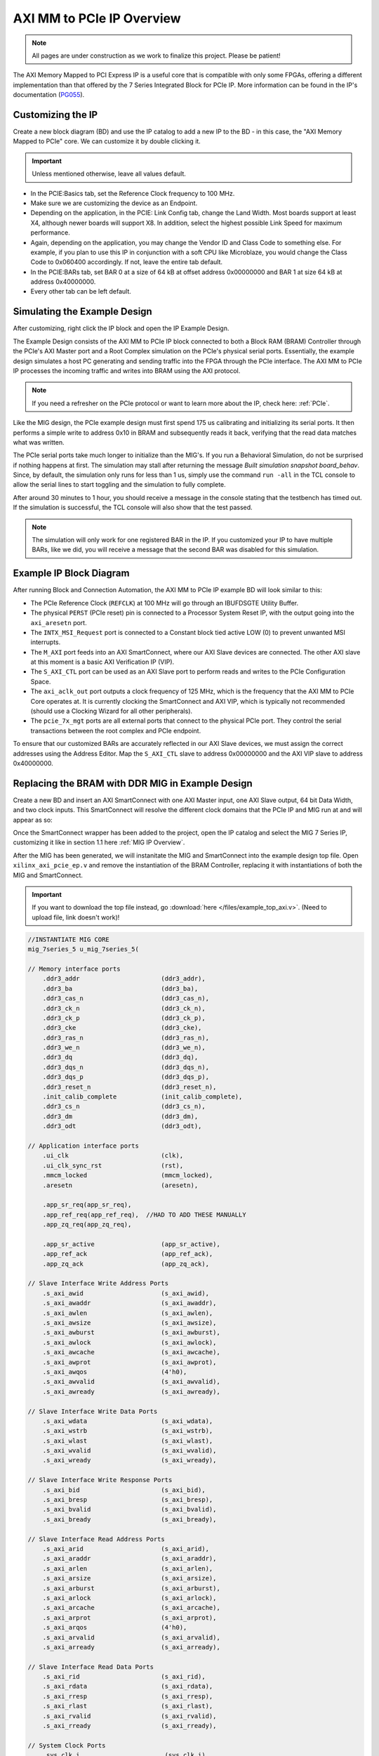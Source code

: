 .. _AXI_PCIe:

==========================
AXI MM to PCIe IP Overview
==========================
.. Note:: All pages are under construction as we work to finalize this project. Please be patient! 

The AXI Memory Mapped to PCI Express IP is a useful core that is compatible with only some FPGAs, 
offering a different implementation than that offered by the 7 Series Integrated Block for 
PCIe IP. More information can be found in the IP's documentation (`PG055`_).

Customizing the IP
------------------

Create a new block diagram (BD) and use the IP catalog to add a new IP to the BD - in this case, the 
"AXI Memory Mapped to PCIe" core. We can customize it by double clicking it. 

.. Important:: Unless mentioned otherwise, leave all values default.

-   In the PCIE:Basics tab, set the Reference Clock frequency to 100 MHz.

-   Make sure we are customizing the device as an Endpoint. 

-   Depending on the application, in the PCIE: Link Config tab, change the Land Width. Most boards
    support at least X4, although newer boards will support X8. In addition, select the highest possible 
    Link Speed for maximum performance.

-   Again, depending on the application, you may change the Vendor ID and Class Code to something else.
    For example, if you plan to use this IP in conjunction with a soft CPU like Microblaze, you would
    change the Class Code to 0x060400 accordingly. If not, leave the entire tab default. 

-   In the PCIE:BARs tab, set BAR 0 at a size of 64 kB at offset address 0x00000000 and BAR 1 at 
    size 64 kB at address 0x40000000.

-   Every other tab can be left default.

Simulating the Example Design
-----------------------------

After customizing, right click the IP block and open the IP Example Design. 

The Example Design consists of the AXI MM to PCIe IP block connected to both a Block RAM (BRAM) 
Controller through the PCIe's AXI Master port and a Root Complex simulation on the PCIe's physical
serial ports. Essentially, the example design simulates a host PC generating and sending traffic
into the FPGA through the PCIe interface. The AXI MM to PCIe IP processes the incoming traffic 
and writes into BRAM using the AXI protocol. 

.. image:: /images/pcie/example_bd.png

.. Note:: If you need a refresher on the PCIe protocol or want to learn more about the IP, check here: :ref:`PCIe`.

Like the MIG design, the PCIe example design must first spend 175 us calibrating and initializing
its serial ports. It then performs a simple write to address 0x10 in BRAM and subsequently reads
it back, verifying that the read data matches what was written. 

The PCIe serial ports take much longer to initialize than the MIG's. If you run a Behavioral Simulation,
do not be surprised if nothing happens at first. The simulation may stall after returning the message
*Built simulation snapshot board_behav*. Since, by default, the simulation only runs for less
than 1 us, simply use the command ``run -all`` in the TCL console to allow the serial lines to start
toggling and the simulation to fully complete. 

After around 30 minutes to 1 hour, you should receive a message in the console stating that the testbench
has timed out. If the simulation is successful, the TCL console will also show that the test passed.

.. Note:: The simulation will only work for one registered BAR in the IP. If you customized your IP to have multiple BARs, like we did, you will receive a message that the second BAR was disabled for this simulation.

.. code-block:: TCL
    :emphasize-lines: 6, 8

    [   207869316] : TSK_PARSE_FRAME on Receive
    [   209749220] : Transmitting TLPs to Memory 32 Space BAR 0
    [   209767229] : TSK_PARSE_FRAME on Transmit
    [   209805308] : TSK_PARSE_FRAME on Transmit
    [   212125269] : TSK_PARSE_FRAME on Receive
    [   213797220] : Test PASSED --- Write Data: 01020304 successfully received
    [   213837220] : Finished transmission of PCI-Express TLPs
    Test Completed Successfully
    $finish called at time 213837220 ps : File "..."
..

Example IP Block Diagram
------------------------

After running Block and Connection Automation, the AXI MM to PCIe IP example BD will look
similar to this:

.. image:: /images/pcie/example_ip_bd.png

-   The PCIe Reference Clock (``REFCLK``) at 100 MHz will go through an IBUFDSGTE Utility Buffer.

-   The physical ``PERST`` (PCIe reset) pin is connected to a Processor System Reset IP, 
    with the output going into the ``axi_aresetn`` port.

-   The ``INTX_MSI_Request`` port is connected to a Constant block tied active LOW (0) to prevent 
    unwanted MSI interrupts.

-   The ``M_AXI`` port feeds into an AXI SmartConnect, where our AXI Slave devices are connected. 
    The other AXI slave at this moment is a basic AXI Verification IP (VIP).

-   The ``S_AXI_CTL`` port can be used as an AXI Slave port to perform reads and writes to the PCIe
    Configuration Space.

-   The ``axi_aclk_out`` port outputs a clock frequency of 125 MHz, which is the frequency that the 
    AXI MM to PCIe Core operates at. It is currently clocking the SmartConnect and AXI VIP, which 
    is typically not recommended (should use a Clocking Wizard for all other peripherals).

-   The ``pcie_7x_mgt`` ports are all external ports that connect to the physical PCIe port. They control
    the serial transactions between the root complex and PCIe endpoint.

To ensure that our customized BARs are accurately reflected in our AXI Slave devices, we must assign 
the correct addresses using the Address Editor. Map the ``S_AXI_CTL`` slave to address 0x00000000 and 
the AXI VIP slave to address 0x40000000. 

.. image:: /images/pcie/bd_address_editor.png

Replacing the BRAM with DDR MIG in Example Design
-------------------------------------------------

Create a new BD and insert an AXI SmartConnect with one AXI Master input, one AXI Slave output,
64 bit Data Width, and two clock inputs. This SmartConnect will resolve the different clock domains 
that the PCIe IP and MIG run at and will appear as so:

.. image:: /images/pcie/smartconnect_ip.png

Once the SmartConnect wrapper has been added to the project, open the IP catalog and select
the MIG 7 Series IP, customizing it like in section 1.1 here :ref:`MIG IP Overview`.

After the MIG has been generated, we will instanitate the MIG and SmartConnect into the example
design top file. Open ``xilinx_axi_pcie_ep.v`` and remove the instantiation of the BRAM Controller,
replacing it with instantiations of both the MIG and SmartConnect. 

.. Important:: If you want to download the top file instead, go :download:`here </files/example_top_axi.v>`. (Need to upload file, link doesn't work)!

.. code-block:: verilog

    //INSTANTIATE MIG CORE
    mig_7series_5 u_mig_7series_5(

    // Memory interface ports
        .ddr3_addr                      (ddr3_addr),
        .ddr3_ba                        (ddr3_ba),
        .ddr3_cas_n                     (ddr3_cas_n),
        .ddr3_ck_n                      (ddr3_ck_n),
        .ddr3_ck_p                      (ddr3_ck_p),
        .ddr3_cke                       (ddr3_cke),
        .ddr3_ras_n                     (ddr3_ras_n),
        .ddr3_we_n                      (ddr3_we_n),
        .ddr3_dq                        (ddr3_dq),
        .ddr3_dqs_n                     (ddr3_dqs_n),
        .ddr3_dqs_p                     (ddr3_dqs_p),
        .ddr3_reset_n                   (ddr3_reset_n),
        .init_calib_complete            (init_calib_complete),
        .ddr3_cs_n                      (ddr3_cs_n),
        .ddr3_dm                        (ddr3_dm),
        .ddr3_odt                       (ddr3_odt),

    // Application interface ports
        .ui_clk                         (clk),
        .ui_clk_sync_rst                (rst),
        .mmcm_locked                    (mmcm_locked),
        .aresetn                        (aresetn),
        
        .app_sr_req(app_sr_req),
        .app_ref_req(app_ref_req),  //HAD TO ADD THESE MANUALLY
        .app_zq_req(app_zq_req),
        
        .app_sr_active                  (app_sr_active),
        .app_ref_ack                    (app_ref_ack),
        .app_zq_ack                     (app_zq_ack),

    // Slave Interface Write Address Ports
        .s_axi_awid                     (s_axi_awid),
        .s_axi_awaddr                   (s_axi_awaddr),
        .s_axi_awlen                    (s_axi_awlen),
        .s_axi_awsize                   (s_axi_awsize),
        .s_axi_awburst                  (s_axi_awburst),
        .s_axi_awlock                   (s_axi_awlock),
        .s_axi_awcache                  (s_axi_awcache),
        .s_axi_awprot                   (s_axi_awprot),
        .s_axi_awqos                    (4'h0),
        .s_axi_awvalid                  (s_axi_awvalid),
        .s_axi_awready                  (s_axi_awready),

    // Slave Interface Write Data Ports
        .s_axi_wdata                    (s_axi_wdata),
        .s_axi_wstrb                    (s_axi_wstrb),
        .s_axi_wlast                    (s_axi_wlast),
        .s_axi_wvalid                   (s_axi_wvalid),
        .s_axi_wready                   (s_axi_wready),

    // Slave Interface Write Response Ports
        .s_axi_bid                      (s_axi_bid),
        .s_axi_bresp                    (s_axi_bresp),
        .s_axi_bvalid                   (s_axi_bvalid),
        .s_axi_bready                   (s_axi_bready),

    // Slave Interface Read Address Ports
        .s_axi_arid                     (s_axi_arid),
        .s_axi_araddr                   (s_axi_araddr),
        .s_axi_arlen                    (s_axi_arlen),
        .s_axi_arsize                   (s_axi_arsize),
        .s_axi_arburst                  (s_axi_arburst),
        .s_axi_arlock                   (s_axi_arlock),
        .s_axi_arcache                  (s_axi_arcache),
        .s_axi_arprot                   (s_axi_arprot),
        .s_axi_arqos                    (4'h0),
        .s_axi_arvalid                  (s_axi_arvalid),
        .s_axi_arready                  (s_axi_arready),

    // Slave Interface Read Data Ports
        .s_axi_rid                      (s_axi_rid),
        .s_axi_rdata                    (s_axi_rdata),
        .s_axi_rresp                    (s_axi_rresp),
        .s_axi_rlast                    (s_axi_rlast),
        .s_axi_rvalid                   (s_axi_rvalid),
        .s_axi_rready                   (s_axi_rready),

    // System Clock Ports
        .sys_clk_i                       (sys_clk_i),
        .device_temp            (device_temp),
        
        `ifdef SKIP_CALIB
        .calib_tap_req                    (calib_tap_req),
        .calib_tap_load                   (calib_tap_load),
        .calib_tap_addr                   (calib_tap_addr),
        .calib_tap_val                    (calib_tap_val),
        .calib_tap_load_done              (calib_tap_load_done),
        `endif
        
        .sys_rst                        (sys_rst)
    );

    assign s_axi_awid = 4'h0; //tie off unneeded ports to 0
    assign s_axi_arid = 4'h0;
    assign app_sr_req = 1'h0;
    assign app_ref_req = 1'h0;
    assign app_zq_req = 1'h0;

    always @(posedge clk) begin
        aresetn <= ~rst;
    end
    
    //INSTANTIATE AXI SMARTCONNECT MODULE
    design_1_wrapper u_axi_smartconnect(

        //Master ports going into MIG
        .M00_AXI_0_araddr(s_axi_araddr),
        .M00_AXI_0_arburst(s_axi_arburst),
        .M00_AXI_0_arcache(s_axi_arcache),
        .M00_AXI_0_arlen(s_axi_arlen),
        .M00_AXI_0_arlock(s_axi_arlock),
        .M00_AXI_0_arprot(s_axi_arprot),
        //.M00_AXI_0_arqos(s_axi_arqos),
        .M00_AXI_0_arready(s_axi_arready),
        .M00_AXI_0_arsize(s_axi_arsize),
        .M00_AXI_0_arvalid(s_axi_arvalid),
        .M00_AXI_0_awaddr(s_axi_awaddr),
        .M00_AXI_0_awburst(s_axi_awburst),
        .M00_AXI_0_awcache(s_axi_awcache),
        .M00_AXI_0_awlen(s_axi_awlen),
        .M00_AXI_0_awlock(s_axi_awlock),
        .M00_AXI_0_awprot(s_axi_awprot),
        //.M00_AXI_0_awqos(s_axi_awqos),
        .M00_AXI_0_awready(s_axi_awready),
        .M00_AXI_0_awsize(s_axi_awsize),
        .M00_AXI_0_awvalid(s_axi_awvalid),
        .M00_AXI_0_bready(s_axi_bready),
        .M00_AXI_0_bresp(s_axi_bresp),
        .M00_AXI_0_bvalid(s_axi_bvalid),
        .M00_AXI_0_rdata(s_axi_rdata),
        .M00_AXI_0_rlast(s_axi_rlast),
        .M00_AXI_0_rready(s_axi_rready),
        .M00_AXI_0_rresp(s_axi_rresp),
        .M00_AXI_0_rvalid(s_axi_rvalid),
        .M00_AXI_0_wdata(s_axi_wdata),
        .M00_AXI_0_wlast(s_axi_wlast),
        .M00_AXI_0_wready(s_axi_wready),
        .M00_AXI_0_wstrb(s_axi_wstrb),
        .M00_AXI_0_wvalid(s_axi_wvalid),
        
        //Slave ports coming from the PCIE
        .S00_AXI_0_araddr(m_axi_araddr),
        .S00_AXI_0_arburst(m_axi_arburst),
        .S00_AXI_0_arcache(m_axi_arcache),
        .S00_AXI_0_arlen(m_axi_arlen),
        .S00_AXI_0_arlock(m_axi_arlock),
        .S00_AXI_0_arprot(m_axi_arprot),
        //.S00_AXI_0_arqos(m_axi_arqos),
        .S00_AXI_0_arready(m_axi_arready),
        .S00_AXI_0_arsize(m_axi_arsize),
        .S00_AXI_0_arvalid(m_axi_arvalid),
        .S00_AXI_0_awaddr(m_axi_awaddr),
        .S00_AXI_0_awburst(m_axi_awburst),
        .S00_AXI_0_awcache(m_axi_awcache),
        .S00_AXI_0_awlen(m_axi_awlen),
        .S00_AXI_0_awlock(m_axi_awlock),
        .S00_AXI_0_awprot(m_axi_awprot),
        //.S00_AXI_0_awqos(m_axi_awqos),
        .S00_AXI_0_awready(m_axi_awready),
        .S00_AXI_0_awsize(m_axi_awsize),
        .S00_AXI_0_awvalid(m_axi_awvalid),
        .S00_AXI_0_bready(m_axi_bready),
        .S00_AXI_0_bresp(m_axi_bresp),
        .S00_AXI_0_bvalid(m_axi_bvalid),
        .S00_AXI_0_rdata(m_axi_rdata),
        .S00_AXI_0_rlast(m_axi_rlast),
        .S00_AXI_0_rready(m_axi_rready),
        .S00_AXI_0_rresp(m_axi_rresp),
        .S00_AXI_0_rvalid(m_axi_rvalid),
        .S00_AXI_0_wdata(m_axi_wdata),
        .S00_AXI_0_wlast(m_axi_wlast),
        .S00_AXI_0_wready(m_axi_wready),
        .S00_AXI_0_wstrb(m_axi_wstrb),
        .S00_AXI_0_wvalid(m_axi_wvalid),
        
        //Clocks and Resets
        .aclk1_0(clk), //MIG clock (100MHz)
        .aclk_0(axi_aclk_out), //PCIE clock (125MHz)
        .aresetn_0(aresetn) //use MIG reset signal
    );
..

We will also add in the necessary MIG ports and parameters that was present in the MIG example design.

.. code-block:: verilog

    //INSERT PARAMETERS FOR MIG
    
    //***************************************************************************
    // Traffic Gen related parameters
    //***************************************************************************
    parameter BEGIN_ADDRESS         = 32'h00000000,
    parameter END_ADDRESS           = 32'h00ffffff,
    parameter PRBS_EADDR_MASK_POS   = 32'hff000000,
    parameter ENFORCE_RD_WR         = 0,
    parameter ENFORCE_RD_WR_CMD     = 8'h11,
    parameter ENFORCE_RD_WR_PATTERN = 3'b000,
    parameter C_EN_WRAP_TRANS       = 0,
    parameter C_AXI_NBURST_TEST     = 0,

    //***************************************************************************
    // The following parameters refer to width of various ports
    //***************************************************************************
    parameter CK_WIDTH              = 1, // # of CK/CK# outputs to memory.
    parameter nCS_PER_RANK          = 1, // # of unique CS outputs per rank for phy
    parameter CKE_WIDTH             = 1, // # of CKE outputs to memory.
    parameter DM_WIDTH              = 1, // # of DM (data mask)
    parameter ODT_WIDTH             = 1, // # of ODT outputs to memory.
    parameter BANK_WIDTH            = 3, // # of memory Bank Address bits.
    parameter COL_WIDTH             = 10, // # of memory Column Address bits.
    parameter CS_WIDTH              = 1, // # of unique CS outputs to memory.
    parameter DQ_WIDTH              = 8, // # of DQ (data)
    parameter DQS_WIDTH             = 1,
    parameter DQS_CNT_WIDTH         = 1, // = ceil(log2(DQS_WIDTH))
    parameter DRAM_WIDTH            = 8, // # of DQ per DQS
    parameter ECC                   = "OFF",
    parameter ECC_TEST              = "OFF",
    parameter nBANK_MACHS           = 4,
    parameter RANKS                 = 1, // # of Ranks.
    parameter ROW_WIDTH             = 14, // # of memory Row Address bits.
    parameter ADDR_WIDTH            = 28, // # = RANK_WIDTH + BANK_WIDTH + ROW_WIDTH + COL_WIDTH;
                                            // Chip Select is always tied to low for single rank devices
                                            
    //***************************************************************************
    // The following parameters are mode register settings
    //***************************************************************************
    parameter BURST_MODE            = "8",// DDR3 SDRAM:
                                        // Burst Length (Mode Register 0).
                                        // # = "8", "4", "OTF".

    //***************************************************************************
    // The following parameters are multiplier and divisor factors for PLLE2.
    // Based on the selected design frequency these parameters vary.
    //***************************************************************************
    parameter CLKIN_PERIOD          = 5000, // Input Clock Period
    parameter CLKFBOUT_MULT         = 4,// write PLL VCO multiplier
    parameter DIVCLK_DIVIDE         = 1, // write PLL VCO divisor
    parameter CLKOUT0_PHASE         = 315.0,// Phase for PLL output clock (CLKOUT0)
    parameter CLKOUT0_DIVIDE        = 1, // VCO output divisor for PLL output clock (CLKOUT0)
    parameter CLKOUT1_DIVIDE        = 2,// VCO output divisor for PLL output clock (CLKOUT1)
    parameter CLKOUT2_DIVIDE        = 32, // VCO output divisor for PLL output clock (CLKOUT2)
    parameter CLKOUT3_DIVIDE        = 8,// VCO output divisor for PLL output clock (CLKOUT3)
    parameter MMCM_VCO              = 800,// Max Freq (MHz) of MMCM VCO
    parameter MMCM_MULT_F           = 8, // write MMCM VCO multiplier
    parameter MMCM_DIVCLK_DIVIDE    = 1,// write MMCM VCO divisor

    //***************************************************************************
    // Simulation parameters
    //***************************************************************************
    parameter SIMULATION            = "FALSE",
                                        // Should be TRUE during design simulations and
                                        // FALSE during implementations
                                        
    //***************************************************************************
    // IODELAY and PHY related parameters
    //***************************************************************************
    
    
    parameter TCQ_MIG                   = 0.1, //100 ps for MIG
    
    
    parameter DRAM_TYPE             = "DDR3",
    //***************************************************************************
    // System clock frequency parameters
    //***************************************************************************
    parameter nCK_PER_CLK           = 4, // # of memory CKs per fabric CLK

    //***************************************************************************
    // AXI4 Shim parameters
    //***************************************************************************
    parameter C_S_AXI_ID_WIDTH              = 4, // Width of all master and slave ID signals. # = >= 1.
    parameter C_S_AXI_ADDR_WIDTH            = 27,// Width of S_AXI_AWADDR, S_AXI_ARADDR, M_AXI_AWADDR and M_AXI_ARADDR for all SI/MI slots. # = 32.
    parameter C_S_AXI_DATA_WIDTH            = 32, // Width of WDATA and RDATA on SI slot. Must be <= APP_DATA_WIDTH. # = 32, 64, 128, 256.
    parameter C_S_AXI_SUPPORTS_NARROW_BURST = 0, // Indicates whether to instatiate upsizer. Range: 0, 1
    
    //***************************************************************************
    // Debug parameters
    //***************************************************************************
    parameter DEBUG_PORT            = "OFF",// # = "ON" Enable debug signals/controls. "OFF" Disable debug signals/controls.
    parameter RST_ACT_LOW           = 0// =1 for active low reset, =0 for active high.

    ) (

    output  [3:0]    pci_exp_txp,
    output  [3:0]    pci_exp_txn,
    input   [3:0]    pci_exp_rxp,
    input   [3:0]    pci_exp_rxn,

    input                  sys_clk_p,
    input                  sys_clk_n,
    input                  sys_rst_n, //ACTIVE LOW
    
    //INSERT INPUTS/OUTPUTS FOR MIG
    // Inouts

    inout [7:0]                         ddr3_dq,
    inout [0:0]                        ddr3_dqs_n,
    inout [0:0]                        ddr3_dqs_p,
    
    // Outputs
    output [13:0]                       ddr3_addr,
    output [2:0]                      ddr3_ba,
    output                                       ddr3_ras_n,
    output                                       ddr3_cas_n,
    output                                       ddr3_we_n,
    output                                       ddr3_reset_n,
    output [0:0]                        ddr3_ck_p,
    output [0:0]                        ddr3_ck_n,
    output [0:0]                       ddr3_cke,
    output [0:0]                         ddr3_cs_n,
    output [0:0]                        ddr3_dm,
    output [0:0]                       ddr3_odt,

    // Single-ended system clock
    input                                        sys_clk_i,
    output                                       tg_compare_error,
    output                                       init_calib_complete,
    
    // System reset - Default polarity of sys_rst pin is Active Low.
    // System reset polarity will change based on the option 
    // selected in GUI.
    input                                        sys_rst //Active HIGH

    );

    ///////////////////////////

    //INSERT FUNCTIONS FROM MIG TOP FILE
    
    function integer clogb2 (input integer size);
        begin
        size = size - 1;
        for (clogb2=1; size>1; clogb2=clogb2+1)
            size = size >> 1;
        end
    endfunction // clogb2

    function integer STR_TO_INT;
        input [7:0] in;
        begin
        if(in == "8")
            STR_TO_INT = 8;
        else if(in == "4")
            STR_TO_INT = 4;
        else
            STR_TO_INT = 0;
        end
    endfunction
    
    //INSERT LOCALPARAMS FROM MIG TOP FILE
    
    localparam DATA_WIDTH            = 8;
    localparam RANK_WIDTH = clogb2(RANKS);
    localparam PAYLOAD_WIDTH         = (ECC_TEST == "OFF") ? DATA_WIDTH : DQ_WIDTH;
    localparam BURST_LENGTH          = STR_TO_INT(BURST_MODE);
    localparam APP_DATA_WIDTH        = 2 * nCK_PER_CLK * PAYLOAD_WIDTH;
    localparam APP_MASK_WIDTH        = APP_DATA_WIDTH / 8;
    //***************************************************************************
    // Traffic Gen related parameters (derived)
    //***************************************************************************
    localparam  TG_ADDR_WIDTH = ((CS_WIDTH == 1) ? 0 : RANK_WIDTH) + BANK_WIDTH + ROW_WIDTH + COL_WIDTH;
    localparam MASK_SIZE             = DATA_WIDTH/8;
    localparam DBG_WR_STS_WIDTH      = 40;
    localparam DBG_RD_STS_WIDTH      = 40;
    
    //INSERT MIG WIRE DECLARATIONS
    
    wire                              clk;
    wire                              rst;
    wire                              mmcm_locked;
    reg                               aresetn;
    wire                              app_sr_active;
    wire                              app_ref_ack;
    wire                              app_zq_ack;
    wire                              app_rd_data_valid;
    wire [APP_DATA_WIDTH-1:0]         app_rd_data;
    wire                              mem_pattern_init_done;
    wire                              cmd_err;
    wire                              data_msmatch_err;
    wire                              write_err;
    wire                              read_err;
    wire                              test_cmptd;
    wire                              write_cmptd;
    wire                              read_cmptd;
    wire                              cmptd_one_wr_rd;
    
    //ADDITIONAL WIRES NEEDED TO ADD
    wire         app_sr_req;

    wire         app_ref_req;

    wire         app_zq_req;

    // Slave Interface Write Address Ports
    wire [C_S_AXI_ID_WIDTH-1:0]       s_axi_awid;
    wire [C_S_AXI_ADDR_WIDTH-1:0]     s_axi_awaddr;
    wire [7:0]                        s_axi_awlen;
    wire [2:0]                        s_axi_awsize;
    wire [1:0]                        s_axi_awburst;
    wire [0:0]                        s_axi_awlock;
    wire [3:0]                        s_axi_awcache;
    wire [2:0]                        s_axi_awprot;
    wire                              s_axi_awvalid;
    wire                              s_axi_awready;

    // Slave Interface Write Data Ports
    wire [C_S_AXI_DATA_WIDTH-1:0]     s_axi_wdata;
    wire [(C_S_AXI_DATA_WIDTH/8)-1:0]   s_axi_wstrb;
    wire                              s_axi_wlast;
    wire                              s_axi_wvalid;
    wire                              s_axi_wready;

    // Slave Interface Write Response Ports
    wire                              s_axi_bready;
    wire [C_S_AXI_ID_WIDTH-1:0]       s_axi_bid;
    wire [1:0]                        s_axi_bresp;
    wire                              s_axi_bvalid;

    // Slave Interface Read Address Ports
    wire [C_S_AXI_ID_WIDTH-1:0]       s_axi_arid;
    wire [C_S_AXI_ADDR_WIDTH-1:0]     s_axi_araddr;
    wire [7:0]                        s_axi_arlen;
    wire [2:0]                        s_axi_arsize;
    wire [1:0]                        s_axi_arburst;
    wire [0:0]                        s_axi_arlock;
    wire [3:0]                        s_axi_arcache;
    wire [2:0]                        s_axi_arprot;
    wire                              s_axi_arvalid;
    wire                              s_axi_arready;

    // Slave Interface Read Data Ports
    wire                              s_axi_rready;
    wire [C_S_AXI_ID_WIDTH-1:0]       s_axi_rid;
    wire [C_S_AXI_DATA_WIDTH-1:0]     s_axi_rdata;
    wire [1:0]                        s_axi_rresp;
    wire                              s_axi_rlast;
    wire                              s_axi_rvalid;
    wire                              cmp_data_valid;
    wire [C_S_AXI_DATA_WIDTH-1:0]      cmp_data;     // Compare data
    wire [C_S_AXI_DATA_WIDTH-1:0]      rdata_cmp;      // Read data
    wire                              dbg_wr_sts_vld;
    wire [DBG_WR_STS_WIDTH-1:0]       dbg_wr_sts;
    wire                              dbg_rd_sts_vld;
    wire [DBG_RD_STS_WIDTH-1:0]       dbg_rd_sts;
    wire [11:0]                           device_temp;

    `ifdef SKIP_CALIB // skip calibration wires
    wire                          calib_tap_req;
    reg                           calib_tap_load;
    reg [6:0]                     calib_tap_addr;
    reg [7:0]                     calib_tap_val;
    reg                           calib_tap_load_done;
    `endif
    assign tg_compare_error = cmd_err | data_msmatch_err | write_err | read_err;


In addition, we need to tie some of the MIG input wires to ground, since the SmartConnect itself does not 
have every connection, as well as initialize the debug ports and calibration logic. 

.. code-block:: verilog

    //INSERT REMAINING RTL FROM MIG TOP FILE
    //*****************************************************************
    // Default values are assigned to the debug inputs
    //*****************************************************************
    assign dbg_sel_pi_incdec       = 'b0;
    assign dbg_sel_po_incdec       = 'b0;
    assign dbg_pi_f_inc            = 'b0;
    assign dbg_pi_f_dec            = 'b0;
    assign dbg_po_f_inc            = 'b0;
    assign dbg_po_f_dec            = 'b0;
    assign dbg_po_f_stg23_sel      = 'b0;
    assign po_win_tg_rst           = 'b0;
    assign vio_tg_rst              = 'b0;

    `ifdef SKIP_CALIB

    //***************************************************************************
    // Skip calib test logic
    //***************************************************************************
    reg[3*DQS_WIDTH-1:0]        po_coarse_tap;
    reg[6*DQS_WIDTH-1:0]        po_stg3_taps;
    reg[6*DQS_WIDTH-1:0]        po_stg2_taps;
    reg[6*DQS_WIDTH-1:0]        pi_stg2_taps;
    reg[5*DQS_WIDTH-1:0]        idelay_taps;
    reg[11:0]                   cal_device_temp;

    always @(posedge clk) begin
        // tap values from golden run (factory)
        po_coarse_tap   <= #TCQ_MIG 'h2;
        po_stg3_taps    <= #TCQ_MIG 'h0D;
        po_stg2_taps    <= #TCQ_MIG 'h1D;
        pi_stg2_taps    <= #TCQ_MIG 'h1E;
        idelay_taps     <= #TCQ_MIG 'h08;
        cal_device_temp <= #TCQ_MIG 'h000;
    end

    always @(posedge clk) begin
        if (rst)
        calib_tap_load <= #TCQ_MIG 1'b0;
        else if (calib_tap_req)
        calib_tap_load <= #TCQ_MIG 1'b1;
    end

    always @(posedge clk) begin
        if (rst) begin
        calib_tap_addr      <= #TCQ_MIG 'd0;
        calib_tap_val       <= #TCQ_MIG po_coarse_tap[3*calib_tap_addr[6:3]+:3]; //'d1;
        calib_tap_load_done <= #TCQ_MIG 1'b0;
        end else if (calib_tap_load) begin
        case (calib_tap_addr[2:0])
            3'b000: begin
            calib_tap_addr[2:0] <= #TCQ_MIG 3'b001;
            calib_tap_val       <= #TCQ_MIG po_stg3_taps[6*calib_tap_addr[6:3]+:6]; //'d19;
            end
            3'b001: begin
            calib_tap_addr[2:0] <= #TCQ_MIG 3'b010;
            calib_tap_val       <= #TCQ_MIG po_stg2_taps[6*calib_tap_addr[6:3]+:6]; //'d45;
            end

            3'b010: begin
            calib_tap_addr[2:0] <= #TCQ_MIG 3'b011;
            calib_tap_val       <= #TCQ_MIG pi_stg2_taps[6*calib_tap_addr[6:3]+:6]; //'d20;
            end

            3'b011: begin
            calib_tap_addr[2:0] <= #TCQ_MIG 3'b100;
            calib_tap_val       <= #TCQ_MIG idelay_taps[5*calib_tap_addr[6:3]+:5]; //'d1;
            end

            3'b100: begin
            if (calib_tap_addr[6:3] < DQS_WIDTH-1) begin
                calib_tap_addr[2:0] <= #TCQ_MIG 3'b000;
                calib_tap_val       <= #TCQ_MIG po_coarse_tap[3*(calib_tap_addr[6:3]+1)+:3]; //'d1;
                calib_tap_addr[6:3] <= #TCQ_MIG calib_tap_addr[6:3] + 1;
            end else begin
                calib_tap_addr[2:0] <= #TCQ_MIG 3'b110;
                calib_tap_val       <= #TCQ_MIG cal_device_temp[7:0];
                calib_tap_addr[6:3] <= #TCQ_MIG 4'b1111;
            end
            end

            3'b110: begin
                calib_tap_addr[2:0] <= #TCQ_MIG 3'b111;
                calib_tap_val       <= #TCQ_MIG {4'h0,cal_device_temp[11:8]};
                calib_tap_addr[6:3] <= #TCQ_MIG 4'b1111;
            end

            3'b111: begin
                calib_tap_load_done <= #TCQ_MIG 1'b1;
            end
        endcase
        end
    end

    //****************skip calib test logic end**********************************

    `endif
..

Simulating the AXI MM PCIe MIG Example Design
---------------------------------------------

After instantiating the MIG into the PCIe's example design, we also need to copy over some modules
from the MIG's generated design in order for the PCIe MIG simulation to run properly. In particular,
we need to import the relevant DDR3 Memory Model and Wire Delay modules. 

.. Note:: The MIG 7 Series IP Example Design will output these modules, so generate the design if you have not done so already.

In the Source directory, select **Add Sources**, **Add or Create Simulation Sources**, and then point 
it to the modules in the MIG Example Design folder located in the user directory. On Windows, an example
directory would be similar to ``C:\Users\<username>\<MIG project name>\<project name>.srcs\sim_1\imports\imports``. 
On Linux, the modules will be located in a similar fashion wherever the project was saved. The directory should look like this:

.. image:: /images/pcie/file_directory.png

Select the ``ddr3_model.sv``, ``ddr3_model_parameters.vh``, and ``wiredly.v`` files to add them
to the project.

.. image:: /images/pcie/source_directory.png

Modify the simulation top file to properly instantiate these new modules, including
all MIG parameters. The example simulation top file can be found :download:`here </files/example_top_axi.v>`. (Need to upload file, link doesn't work)

Run a Behavioral Simulation, making sure to add the propery AXI signals for the DUT in the 
Scope Window (such as the ``u_ip_top`` module). 

.. image:: /images/mig7/wave_window.png

.. Important:: Remember to run the command ``run -all`` in the TCL console to allow the simulation to fully complete!

-   The MIG will take about 120 us to fully calibrate. Afterwards, the ``init_calib_complete`` pin
    will go HIGH, outputting this message in the TCL console.

.. code-block:: TCL
    :emphasize-lines: 6

    board.mem_rnk[0].gen_mem[0].u_comp_ddr3.cmd_task: at time 120768564.0 ps INFO: Refresh
    board.mem_rnk[0].gen_mem[0].u_comp_ddr3.cmd_task: at time 122328564.0 ps INFO: Activate bank 0 row 0000
    PHY_INIT: Write Calibration completed at 124203100.0 ps
    board.mem_rnk[0].gen_mem[0].u_comp_ddr3.cmd_task: at time 125424564.0 ps INFO: Precharge All
    board.mem_rnk[0].gen_mem[0].u_comp_ddr3.cmd_task: at time 125424564.0 ps INFO: Precharge bank 0
    MIG Calibration Done
..

-   Around 200 us, the PCIe Endpoint will also fully calibrate. The simulated Root Port Complex will then
    begin to send Transaction Layer Packets (TLPs) to the PCIe Endpoint signaling for a read and a write
    to the DDR3 memory. 

-   The Endpoint will then convert these TLPs to the correct AXI Memory Mapped read/write signals and 
    send these through the SmartConnect into the MIG. Eventually, the MIG will receive these AXI 
    requests on its AXI Slave port and subsequently perform the desired reads/writes to the simulated DDR3 memory.

-   If successful, the TCL console will output this message:

.. code-block:: TCL
    :emphasize-lines: 2,4

    [187477264.0 ps] : TSK_PARSE_FRAME on Receive
    [187781296.0 ps] : Test PASSED --- Write Data: 01020304 successfully received
    [187821329.0 ps] : Finished transmission of PCI-Express TLPs
    Test Completed Successfully
    $finish called at time : 187821329 ps : File "..."
..

Like the original PCIe example design simulation, this test writes the data 0x01020304 to address
0x00000010. It then reads the data back from the same address, verifying that it is the same value.
If your simulation looks like this, congratulations! You have successfully implemented a PCIe Endpoint
with a MIG Controller.

.. image:: /images/pcie/simulation.png

..
   comment all links

.. _PG055: https://www.xilinx.com/support/documentation/ip_documentation/axi_pcie/v2_8/pg055-axi-bridge-pcie.pdf